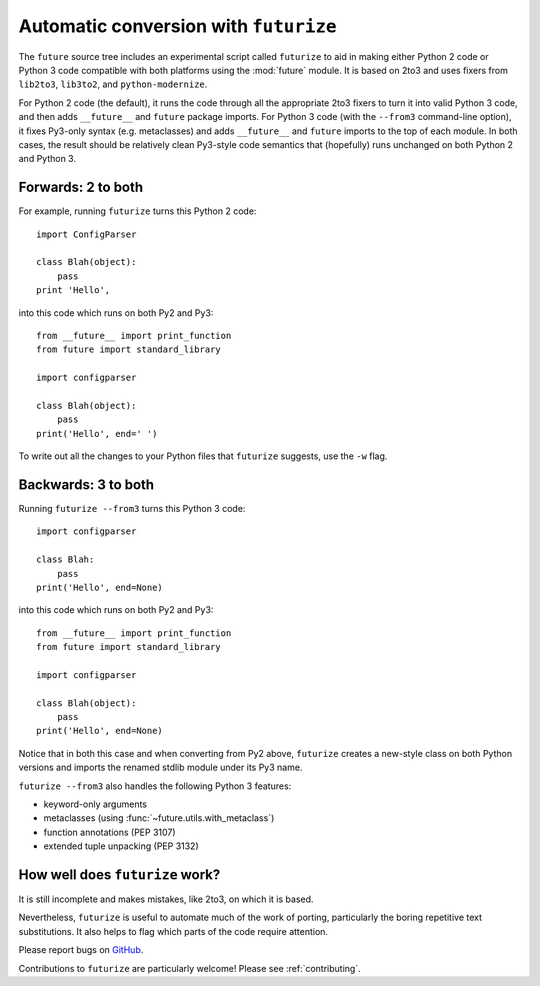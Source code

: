 .. _automatic-conversion:

Automatic conversion with ``futurize``
======================================

The ``future`` source tree includes an experimental script called
``futurize`` to aid in making either Python 2 code or Python 3 code
compatible with both platforms using the :mod:`future` module. It is
based on 2to3 and uses fixers from ``lib2to3``, ``lib3to2``, and
``python-modernize``.

For Python 2 code (the default), it runs the code through all the
appropriate 2to3 fixers to turn it into valid Python 3 code, and then
adds ``__future__`` and ``future`` package imports. For Python 3 code
(with the ``--from3`` command-line option), it fixes Py3-only syntax
(e.g.  metaclasses) and adds ``__future__`` and ``future`` imports to the
top of each module. In both cases, the result should be relatively clean
Py3-style code semantics that (hopefully) runs unchanged on both Python 2
and Python 3.

.. _forwards-conversion:

Forwards: 2 to both
--------------------

For example, running ``futurize`` turns this Python 2 code::
    
    import ConfigParser

    class Blah(object):
        pass
    print 'Hello',

into this code which runs on both Py2 and Py3::
    
    from __future__ import print_function
    from future import standard_library
    
    import configparser

    class Blah(object):
        pass
    print('Hello', end=' ')


To write out all the changes to your Python files that ``futurize`` suggests, use the ``-w`` flag.

.. _backwards-conversion:

Backwards: 3 to both
--------------------

Running ``futurize --from3`` turns this Python 3 code::
    
    import configparser
    
    class Blah:
        pass
    print('Hello', end=None)

into this code which runs on both Py2 and Py3::
    
    from __future__ import print_function
    from future import standard_library
    
    import configparser

    class Blah(object):
        pass
    print('Hello', end=None)

Notice that in both this case and when converting from Py2 above,
``futurize`` creates a new-style class on both Python versions and
imports the renamed stdlib module under its Py3 name.

``futurize --from3`` also handles the following Python 3 features:

- keyword-only arguments
- metaclasses (using :func:`~future.utils.with_metaclass`)
- function annotations (PEP 3107)
- extended tuple unpacking (PEP 3132)


How well does ``futurize`` work?
--------------------------------

It is still incomplete and makes mistakes, like 2to3, on which it is
based.

Nevertheless, ``futurize`` is useful to automate much of the work
of porting, particularly the boring repetitive text substitutions. It
also helps to flag which parts of the code require attention.

Please report bugs on `GitHub
<https://github.com/PythonCharmers/python-future/>`_.

Contributions to ``futurize`` are particularly welcome! Please see :ref:`contributing`.

